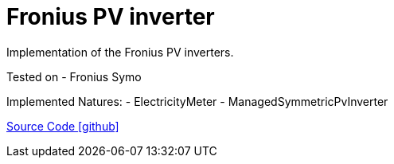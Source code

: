 = Fronius PV inverter

Implementation of the Fronius PV inverters.

Tested on
- Fronius Symo

Implemented Natures:
- ElectricityMeter
- ManagedSymmetricPvInverter

https://github.com/OpenEMS/openems/tree/develop/io.openems.edge.pvinverter.fronius[Source Code icon:github[]]